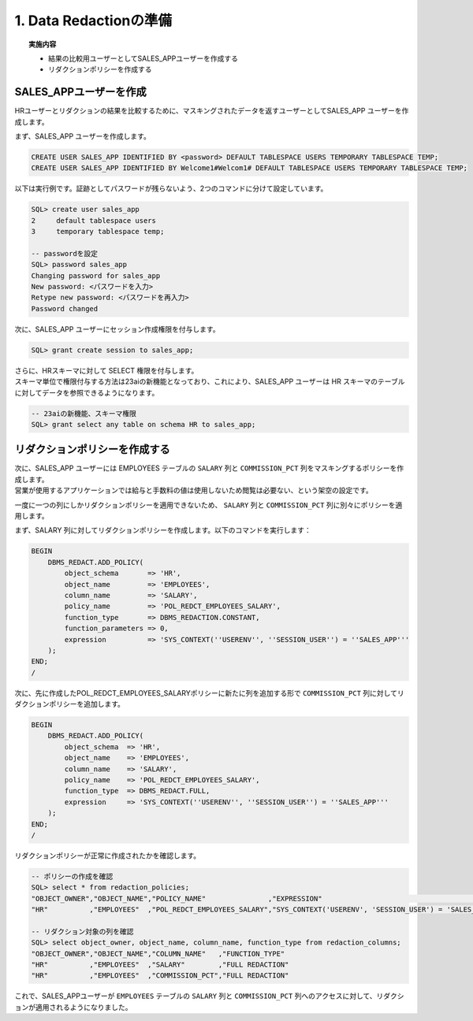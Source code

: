##########################################
1. Data Redactionの準備
##########################################

.. topic:: 実施内容

    + 結果の比較用ユーザーとしてSALES_APPユーザーを作成する
    + リダクションポリシーを作成する


*****************************************
SALES_APPユーザーを作成
*****************************************

HRユーザーとリダクションの結果を比較するために、マスキングされたデータを返すユーザーとしてSALES_APP ユーザーを作成します。


まず、SALES_APP ユーザーを作成します。

.. code:: sql

    CREATE USER SALES_APP IDENTIFIED BY <password> DEFAULT TABLESPACE USERS TEMPORARY TABLESPACE TEMP;
    CREATE USER SALES_APP IDENTIFIED BY Welcome1#Welcom1# DEFAULT TABLESPACE USERS TEMPORARY TABLESPACE TEMP;


以下は実行例です。証跡としてパスワードが残らないよう、2つのコマンドに分けて設定しています。

.. code:: sql

    SQL> create user sales_app
    2     default tablespace users
    3     temporary tablespace temp;

    -- passwordを設定
    SQL> password sales_app
    Changing password for sales_app
    New password: <パスワードを入力>
    Retype new password: <パスワードを再入力>
    Password changed


次に、SALES_APP ユーザーにセッション作成権限を付与します。

.. code:: sql

    SQL> grant create session to sales_app;


| さらに、HRスキーマに対して SELECT 権限を付与します。
| スキーマ単位で権限付与する方法は23aiの新機能となっており、これにより、SALES_APP ユーザーは HR スキーマのテーブルに対してデータを参照できるようになります。

.. code:: sql

    -- 23aiの新機能、スキーマ権限
    SQL> grant select any table on schema HR to sales_app;



*****************************************
リダクションポリシーを作成する
*****************************************

| 次に、SALES_APP ユーザーには EMPLOYEES テーブルの ``SALARY`` 列と ``COMMISSION_PCT`` 列をマスキングするポリシーを作成します。
| 営業が使用するアプリケーションでは給与と手数料の値は使用しないため閲覧は必要ない、という架空の設定です。

一度に一つの列にしかリダクションポリシーを適用できないため、 ``SALARY`` 列と ``COMMISSION_PCT`` 列に別々にポリシーを適用します。

まず、SALARY 列に対してリダクションポリシーを作成します。以下のコマンドを実行します：

.. code:: sql

    BEGIN
        DBMS_REDACT.ADD_POLICY(
            object_schema       => 'HR',
            object_name         => 'EMPLOYEES',
            column_name         => 'SALARY',
            policy_name         => 'POL_REDCT_EMPLOYEES_SALARY',
            function_type       => DBMS_REDACTION.CONSTANT,
            function_parameters => 0,
            expression          => 'SYS_CONTEXT(''USERENV'', ''SESSION_USER'') = ''SALES_APP'''
        );
    END;
    /

次に、先に作成したPOL_REDCT_EMPLOYEES_SALARYポリシーに新たに列を追加する形で ``COMMISSION_PCT`` 列に対してリダクションポリシーを追加します。

.. code:: sql

    BEGIN
        DBMS_REDACT.ADD_POLICY(
            object_schema  => 'HR',
            object_name    => 'EMPLOYEES',
            column_name    => 'SALARY',
            policy_name    => 'POL_REDCT_EMPLOYEES_SALARY',
            function_type  => DBMS_REDACT.FULL,
            expression     => 'SYS_CONTEXT(''USERENV'', ''SESSION_USER'') = ''SALES_APP'''
        );
    END;
    /

リダクションポリシーが正常に作成されたかを確認します。

.. code:: sql

    -- ポリシーの作成を確認
    SQL> select * from redaction_policies;
    "OBJECT_OWNER","OBJECT_NAME","POLICY_NAME"               ,"EXPRESSION"                                          ,"ENABLE","POLICY_DESCRIPTION"
    "HR"          ,"EMPLOYEES"  ,"POL_REDCT_EMPLOYEES_SALARY","SYS_CONTEXT('USERENV', 'SESSION_USER') = 'SALES_APP'","YES"   ,

    -- リダクション対象の列を確認
    SQL> select object_owner, object_name, column_name, function_type from redaction_columns;
    "OBJECT_OWNER","OBJECT_NAME","COLUMN_NAME"   ,"FUNCTION_TYPE"
    "HR"          ,"EMPLOYEES"  ,"SALARY"        ,"FULL REDACTION"
    "HR"          ,"EMPLOYEES"  ,"COMMISSION_PCT","FULL REDACTION"


これで、SALES_APPユーザーが ``EMPLOYEES`` テーブルの ``SALARY`` 列と ``COMMISSION_PCT`` 列へのアクセスに対して、リダクションが適用されるようになりました。






